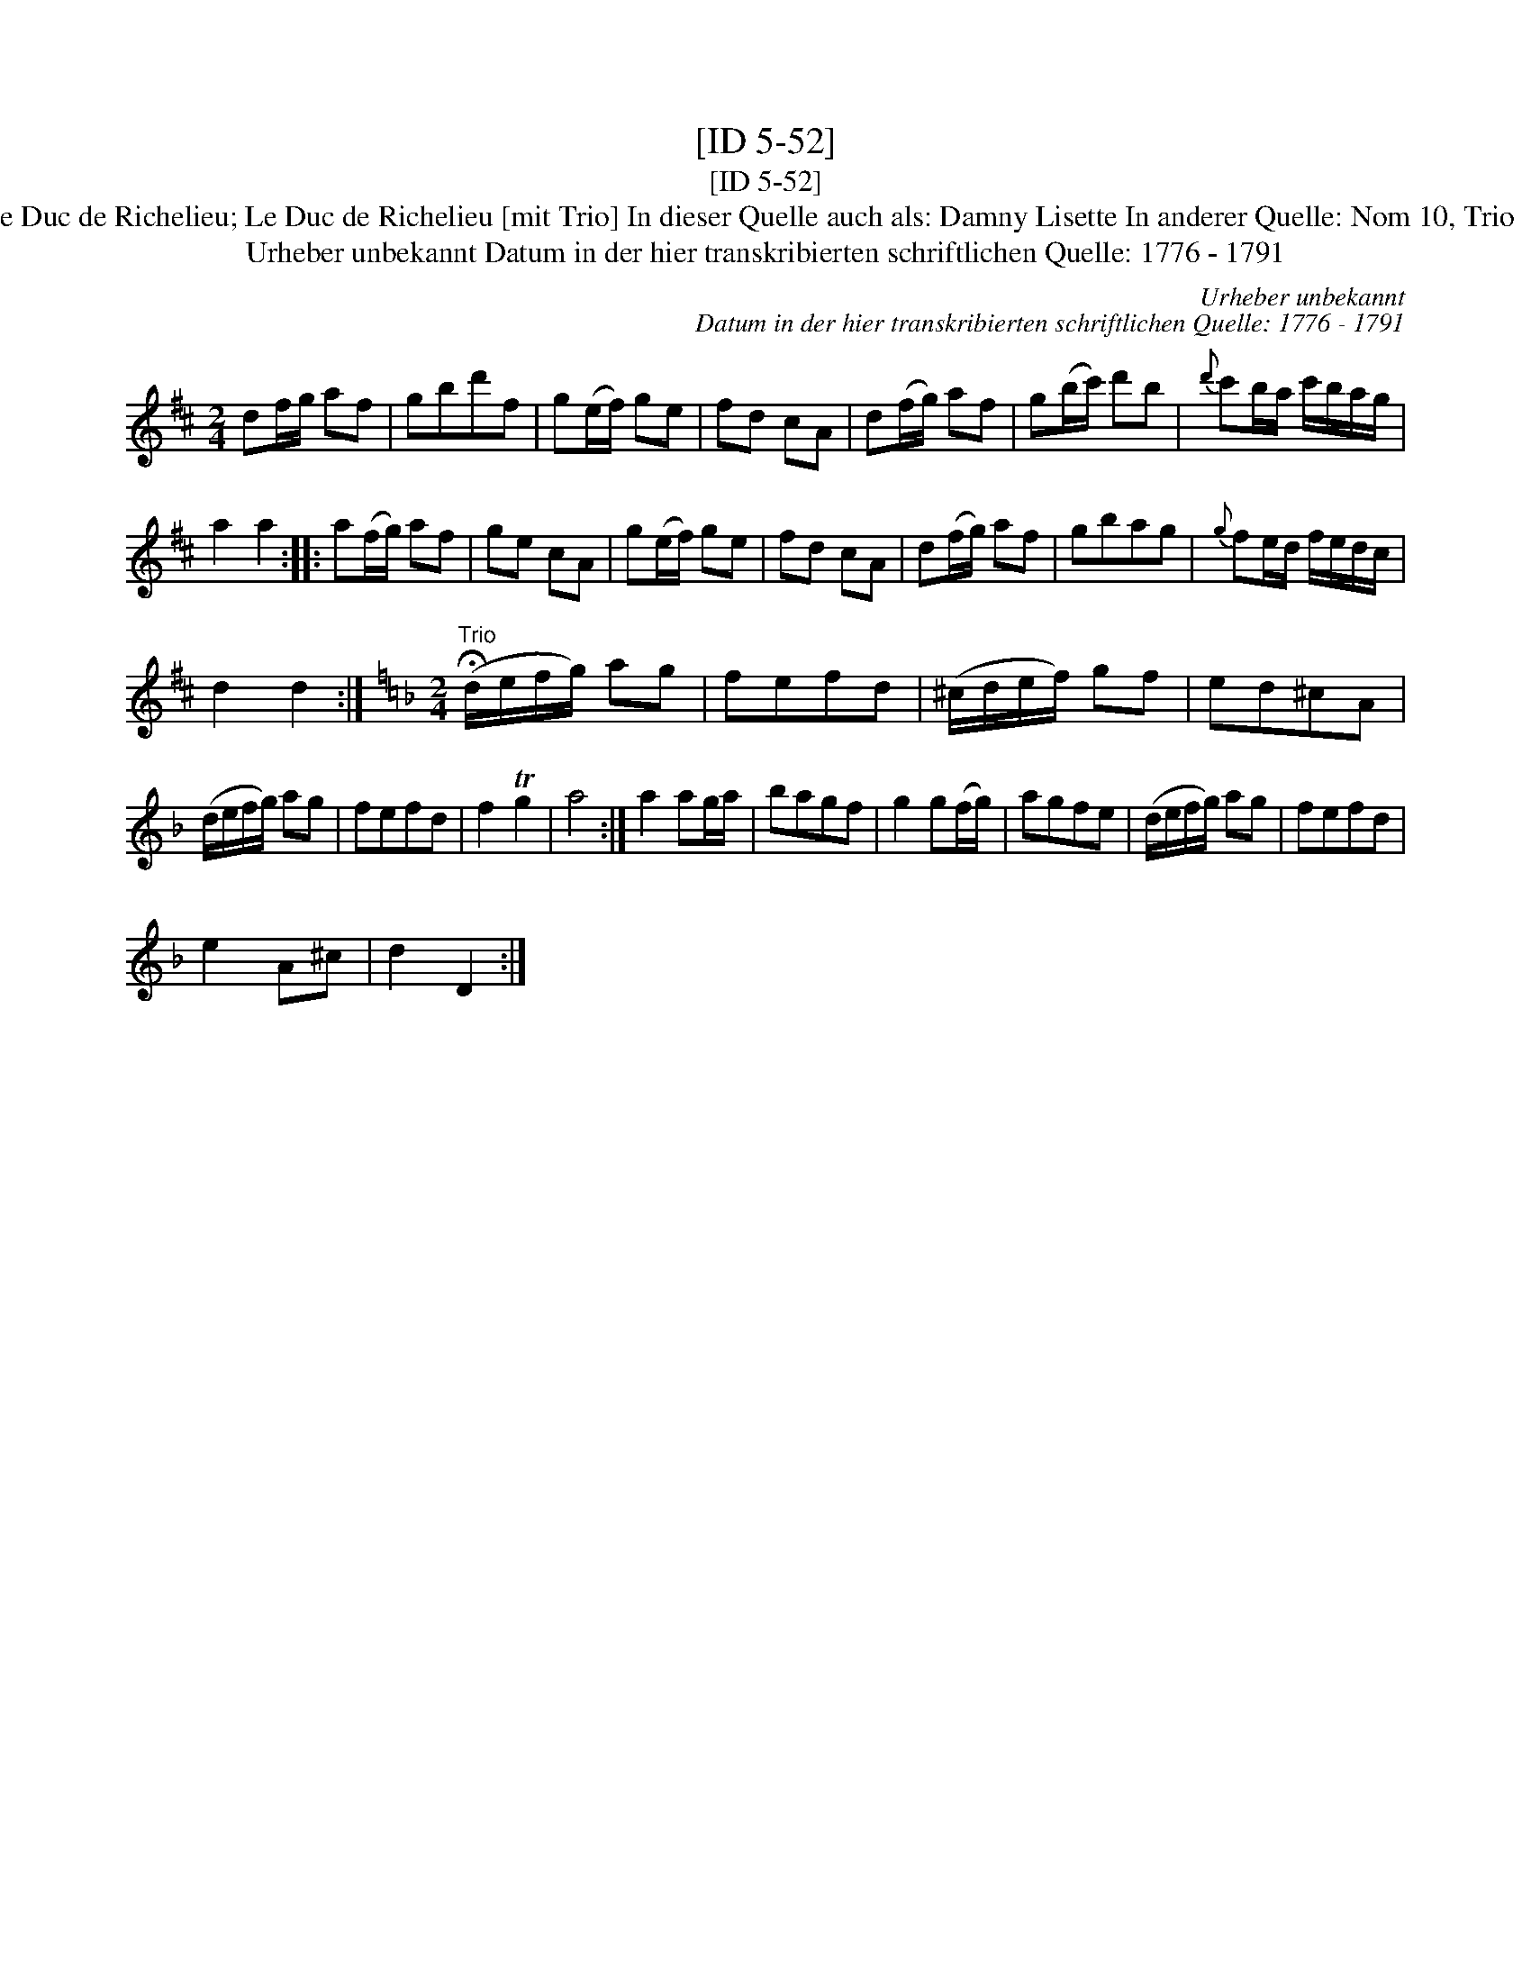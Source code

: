 X:1
T:[ID 5-52]
T:[ID 5-52]
T:Bezeichnung standardisiert: Damny Lisette; Le Duc de Richelieu; Le Duc de Richelieu [mit Trio] In dieser Quelle auch als: Damny Lisette In anderer Quelle: Nom 10, Trio  - Hs aus Wernigerode 1786 (Hinw. Th. Behr);
T:Urheber unbekannt Datum in der hier transkribierten schriftlichen Quelle: 1776 - 1791
C:Urheber unbekannt
C:Datum in der hier transkribierten schriftlichen Quelle: 1776 - 1791
L:1/8
M:2/4
K:D
V:1 treble 
V:1
 df/g/ af | gbd'f | g(e/f/) ge | fd cA | d(f/g/) af | g(b/c'/) d'b |{d'} c'b/a/ c'/b/a/g/ | %7
 a2 a2 :: a(f/g/) af | ge cA | g(e/f/) ge | fd cA | d(f/g/) af | gbag |{g} fe/d/ f/e/d/c/ | %15
 d2 d2 :|[K:Dmin][M:2/4]"^Trio" (!fermata!d/e/f/g/) ag | fefd | (^c/d/e/f/) gf | ed^cA | %20
 (d/e/f/g/) ag | fefd | f2 Tg2 | a4 :| a2 ag/a/ | bagf | g2 g(f/g/) | agfe | (d/e/f/g/) ag | fefd | %30
 e2 A^c | d2 D2 :| %32

